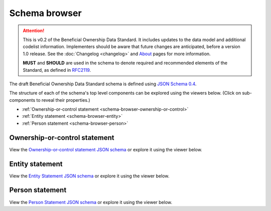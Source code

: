 .. _schema-browser:

Schema browser
==============

.. attention:: 
    
    This is v0.2 of the Beneficial Ownership Data Standard. It includes updates to the data model and additional codelist information. Implementers should be aware that future changes are anticipated, before a version 1.0 release. See the :doc:`Changelog <changelog>` and `About <../about>`_ pages for more information.

    **MUST** and **SHOULD** are used in the schema to denote required and recommended elements of the Standard, as defined in `RFC2119 <https://tools.ietf.org/html/rfc2119>`_.


The draft Beneficial Ownership Data Standard schema is defined using `JSON Schema 0.4 <https://json-schema.org/>`_.

The structure of each of the schema's top level components can be explored using the viewers below. (Click on sub-components to reveal their properties.)

* :ref:`Ownership-or-control statement <schema-browser-ownership-or-control>`
* :ref:`Entity statement <schema-browser-entity>`
* :ref:`Person statement <schema-browser-person>`

.. _schema-browser-ownership-or-control:

Ownership-or-control statement
------------------------------

View the `Ownership-or-control statement JSON schema <../_static/ownership-or-control-statement.json>`_ or explore it using the viewer below.

.. raw:: html

    <script src="../_static/docson/widget.js" data-schema="../ownership-or-control-statement.json"></script>

.. _schema-browser-entity:

Entity statement
----------------


View the `Entity Statement JSON schema <../_static/entity-statement.json>`_ or explore it using the viewer below.

.. raw:: html

    <script src="../_static/docson/widget.js" data-schema="../entity-statement.json"></script>


.. _schema-browser-person:

Person statement
----------------

View the `Person Statement JSON schema <../_static/person-statement.json>`_ or explore it using the viewer below.

.. raw:: html

    <script src="../_static/docson/widget.js" data-schema="../person-statement.json"></script>


